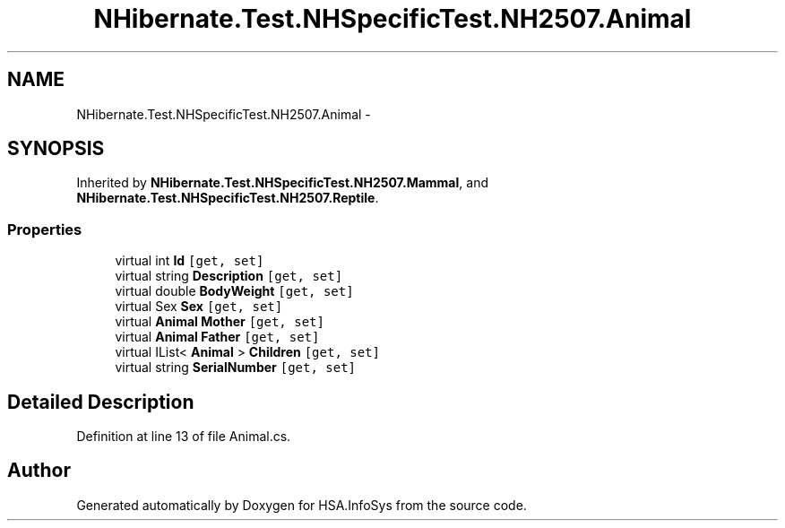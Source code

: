 .TH "NHibernate.Test.NHSpecificTest.NH2507.Animal" 3 "Fri Jul 5 2013" "Version 1.0" "HSA.InfoSys" \" -*- nroff -*-
.ad l
.nh
.SH NAME
NHibernate.Test.NHSpecificTest.NH2507.Animal \- 
.SH SYNOPSIS
.br
.PP
.PP
Inherited by \fBNHibernate\&.Test\&.NHSpecificTest\&.NH2507\&.Mammal\fP, and \fBNHibernate\&.Test\&.NHSpecificTest\&.NH2507\&.Reptile\fP\&.
.SS "Properties"

.in +1c
.ti -1c
.RI "virtual int \fBId\fP\fC [get, set]\fP"
.br
.ti -1c
.RI "virtual string \fBDescription\fP\fC [get, set]\fP"
.br
.ti -1c
.RI "virtual double \fBBodyWeight\fP\fC [get, set]\fP"
.br
.ti -1c
.RI "virtual Sex \fBSex\fP\fC [get, set]\fP"
.br
.ti -1c
.RI "virtual \fBAnimal\fP \fBMother\fP\fC [get, set]\fP"
.br
.ti -1c
.RI "virtual \fBAnimal\fP \fBFather\fP\fC [get, set]\fP"
.br
.ti -1c
.RI "virtual IList< \fBAnimal\fP > \fBChildren\fP\fC [get, set]\fP"
.br
.ti -1c
.RI "virtual string \fBSerialNumber\fP\fC [get, set]\fP"
.br
.in -1c
.SH "Detailed Description"
.PP 
Definition at line 13 of file Animal\&.cs\&.

.SH "Author"
.PP 
Generated automatically by Doxygen for HSA\&.InfoSys from the source code\&.
